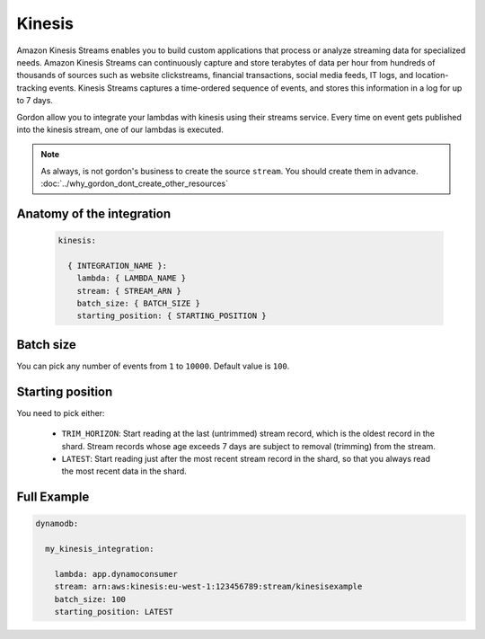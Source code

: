 Kinesis
=============

Amazon Kinesis Streams enables you to build custom applications that process or analyze streaming data for specialized needs.
Amazon Kinesis Streams can continuously capture and store terabytes of data per hour from hundreds of thousands of sources such as website clickstreams,
financial transactions, social media feeds, IT logs, and location-tracking events.
Kinesis Streams captures a time-ordered sequence of events, and stores this information in a log for up to 7 days.

Gordon allow you to integrate your lambdas with kinesis using their streams service.
Every time on event gets published into the kinesis stream, one of our lambdas is executed.

.. note::

  As always, is not gordon's business to create the source ``stream``. You should create them in advance. :doc:`../why_gordon_dont_create_other_resources`


Anatomy of the integration
---------------------------


 .. code-block:: yaml

  kinesis:

    { INTEGRATION_NAME }:
      lambda: { LAMBDA_NAME }
      stream: { STREAM_ARN }
      batch_size: { BATCH_SIZE }
      starting_position: { STARTING_POSITION }


Batch size
------------

You can pick any number of events from ``1`` to ``10000``. Default value is ``100``.

Starting position
-------------------

You need to pick either:

  * ``TRIM_HORIZON``: Start reading at the last (untrimmed) stream record, which is the oldest record in the shard. Stream records whose age exceeds 7 days are subject to removal (trimming) from the stream.
  * ``LATEST``: Start reading just after the most recent stream record in the shard, so that you always read the most recent data in the shard.


Full Example
----------------------------------

.. code-block:: yaml

  dynamodb:

    my_kinesis_integration:

      lambda: app.dynamoconsumer
      stream: arn:aws:kinesis:eu-west-1:123456789:stream/kinesisexample
      batch_size: 100
      starting_position: LATEST
